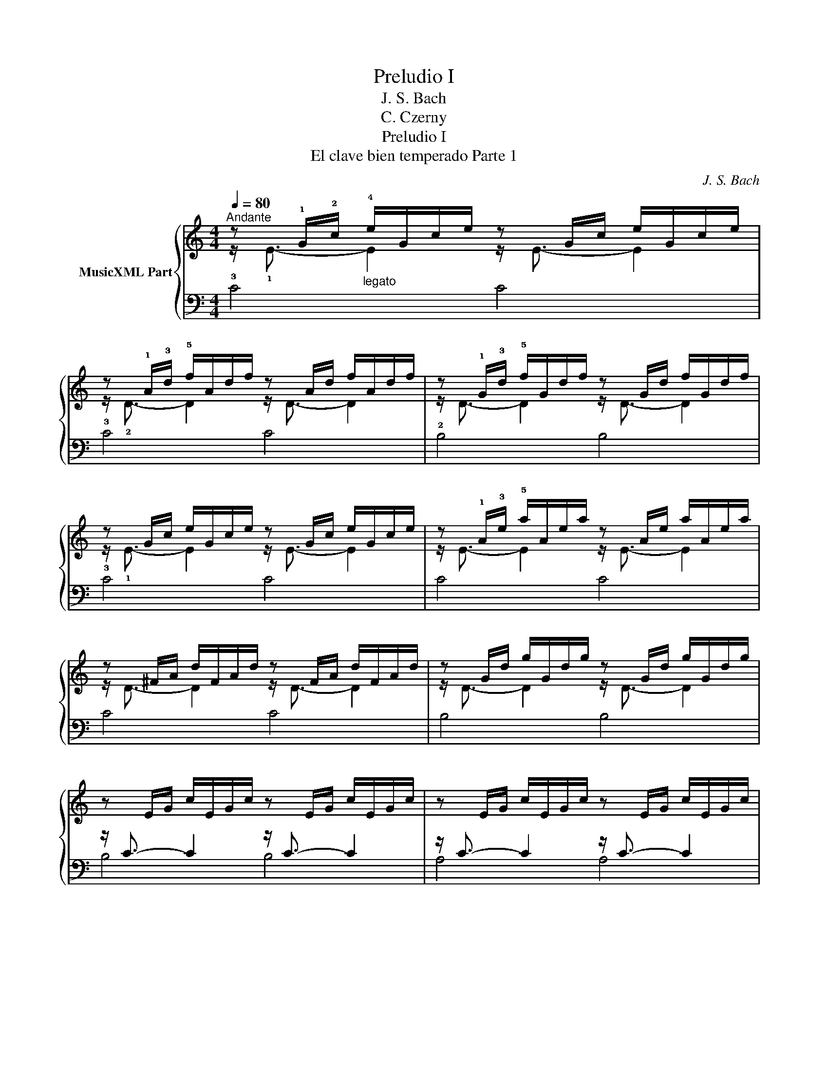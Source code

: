 X:1
T:Preludio I
T:J. S. Bach
T:C. Czerny
T:Preludio I
T:El clave bien temperado Parte 1
C:J. S. Bach
%%score { ( 1 2 ) | ( 3 4 5 ) }
L:1/8
Q:1/4=80
M:4/4
K:C
V:1 treble nm="MusicXML Part"
V:2 treble 
V:3 bass 
V:4 bass 
V:5 bass 
V:1
"^Andante" z !1!G/!2!c/"_legato" !4!e/G/c/e/ z G/c/ e/G/c/e/ | %1
 z !1!A/!3!d/ !5!f/A/d/f/ z A/d/ f/A/d/f/ | z !1!G/!3!d/ !5!f/G/d/f/ z G/d/ f/G/d/f/ | %3
 z G/c/ e/G/c/e/ z G/c/ e/G/c/e/ | z !1!A/!3!e/ !5!a/A/e/a/ z A/e/ a/A/e/a/ | %5
 z ^F/A/ d/F/A/d/ z F/A/ d/F/A/d/ | z G/d/ g/G/d/g/ z G/d/ g/G/d/g/ | %7
 z E/G/ c/E/G/c/ z E/G/ c/E/G/c/ | z E/G/ c/E/G/c/ z E/G/ c/E/G/c/ | %9
 z D/^F/ c/D/F/c/ z D/F/ c/D/F/c/ | z D/G/ B/D/G/B/ z D/G/ B/D/G/B/ | %11
 z E/G/ ^c/E/G/c/ z E/G/ c/E/G/c/ | z D/A/ d/D/A/d/ z D/A/ d/D/A/d/ | %13
 z D/F/ B/D/F/B/ z D/F/ B/D/F/B/ | z C/G/ c/C/G/c/ z C/G/ c/C/G/c/ | %15
 z A,/C/ F/A,/C/F/ z A,/C/ F/A,/C/F/ | z A,/C/ F/A,/C/F/ z A,/C/ F/A,/C/F/ | %17
 z G,/B,/ F/G,/B,/F/ z G,/B,/ F/G,/B,/F/ | z G,/C/ E/G,/C/E/ z G,/C/ E/G,/C/E/ | %19
 z !1!_B,/!2!C/ !4!E/B,/C/E/ z B,/C/ E/B,/C/E/ | z A,/C/ E/A,/C/E/ z A,/C/ E/A,/C/E/ | %21
 z A,/C/ _E/A,/C/E/ z A,/C/ E/A,/C/E/ | z B,/C/ _E/B,/C/E/ z B,/C/ E/B,/C/E/ | %23
 z B,/C/ D/B,/C/D/ z B,/C/ D/B,/C/D/ | z G,/B,/ D/G,/B,/D/ z G,/B,/ D/G,/B,/D/ | %25
 z G,/C/ E/G,/C/E/ z G,/C/ E/G,/C/E/ | z G,/C/ F/G,/C/F/ z G,/C/ F/G,/C/F/ | %27
 z G,/B,/ F/G,/B,/F/ z G,/B,/ F/G,/B,/F/ | z A,/C/ ^F/A,/C/F/ z A,/C/ F/A,/C/F/ | %29
 z G,/C/ G/G,/C/G/ z G,/C/ G/G,/C/G/ | z G,/C/ F/G,/C/F/ z G,/C/ F/G,/C/F/ | %31
 z G,/B,/ F/G,/B,/F/ z G,/B,/ F/G,/B,/F/ | z G,/_B,/ E/G,/B,/E/ z G,/B,/ E/G,/B,/E/ | %33
"^calando" z x C/F/C/A,/ x4 | z G/B/ d/f/d/!2!B/ !5!d/!4!B/!2!G/!4!B/ !1!D/!3!F/E/D/ | %35
 !fermata![EGc]8 |] %36
V:2
 z/ !1!E3/2- E2 z/ E3/2- E2 | z/ !2!D3/2- D2 z/ D3/2- D2 | z/ D3/2- D2 z/ D3/2- D2 | %3
 z/ !1!E3/2- E2 z/ E3/2- E2 | z/ E3/2- E2 z/ E3/2- E2 | z/ D3/2- D2 z/ D3/2- D2 | %6
 z/ D3/2- D2 z/ D3/2- D2 | x8 | x8 | x8 | x8 | x8 | x8 | x8 | x8 | x8 | x8 | x8 | x8 | x8 | x8 | %21
 x8 | x8 | x8 | x8 | x8 | x8 | x8 | x8 | x8 | x8 | x8 | x8 | x8 | x8 | x8 |] %36
V:3
 x8 | x8 | x8 | x8 | x8 | x8 | x8 | z/ C3/2- C2 z/ C3/2- C2 | z/ C3/2- C2 z/ C3/2- C2 | %9
 z/ !2!A,3/2- A,2 z/ A,3/2- A,2 | z/ !1!B,3/2- B,2 z/ B,3/2- B,2 | %11
 z/ !1!_B,3/2- B,2 z/ B,3/2- B,2 | z/ !1!A,3/2- A,2 z/ A,3/2- A,2 | %13
 z/ !1!_A,3/2- A,2 z/ A,3/2- A,2 | z/ !1!G,3/2- G,2 z/ G,3/2- G,2 | %15
 z/ !1!F,3/2- F,2 z/ F,3/2- F,2 | z/ F,3/2- F,2 z/ F,3/2- F,2 | z/ !2!D,3/2- D,2 z/ D,3/2- D,2 | %18
 z/ E,3/2- E,2 z/ E,3/2- E,2 | z/ G,3/2- G,2 z/ G,3/2- G,2 | z/ F,3/2- F,2 z/ F,3/2- F,2 | %21
 z/ !1!C,3/2- C,2 z/ C,3/2- C,2 | z/ !2!_E,3/2- E,2 z/ E,3/2- E,2 | z/ F,3/2- F,2 z/ F,3/2- F,2 | %24
 z/ F,3/2- F,2 z/ F,3/2- F,2 | z/ E,3/2- E,2 z/ E,3/2- E,2 | z/ D,3/2- D,2 z/ D,3/2- D,2 | %27
 z/ D,3/2- D,2 z/ D,3/2- D,2 | z/ _E,3/2- E,2 z/ E,3/2- E,2 | z/ E,3/2- E,2 z/ E,3/2- E,2 | %30
 z/ D,3/2- D,2 z/ D,3/2- D,2 | z/ D,3/2- D,2 z/ D,3/2- D,2 | z/ C,3/2- C,2 z/ C,3/2- C,2 | %33
 x F,/A,/ x2 !4!C/!2!A,/!1!F,/!4!A,/ F,/D,/F,/D,/ | z/ B,,3/2- B,,2- B,,4 | !fermata!C,8 |] %36
V:4
 !3!C4 C4 | !3!C4 C4 | !2!B,4 B,4 | !3!C4 C4 | C4 C4 | C4 C4 | B,4 B,4 | B,4 B,4 | A,4 A,4 | %9
 D,4 D,4 | G,4 G,4 | G,4 G,4 | F,4 F,4 | F,4 F,4 | !3!E,4 E,4 | !2!E,4 E,4 | D,4 D,4 | %17
 !5!G,,4 G,,4 | C,4 C,4 | C,4 C,4 | F,,4 F,,4 | !4!^F,,4 F,,4 | !5!G,,4 G,,4 | _A,,4 A,,4 | %24
 G,,4 G,,4 | G,,4 G,,4 | G,,4 G,,4 | G,,4 G,,4 | G,,4 G,,4 | G,,4 G,,4 | G,,4 G,,4 | G,,4 G,,4 | %32
 C,,4 C,,4 | C,,4- C,,4 | C,,4- C,,4 | C,,8 |] %36
V:5
 x8 | x8 | x8 | x8 | x8 | x8 | x8 | x8 | x8 | x8 | x8 | x8 | x8 | x8 | x8 | x8 | x8 | x8 | x8 | %19
 x8 | x8 | x8 | x8 | x8 | x8 | x8 | x8 | x8 | x8 | x8 | x8 | x8 | x8 | z/ C,3/2- C,2- C,4 | x8 | %35
 x8 |] %36

